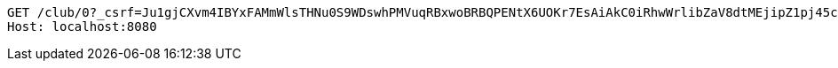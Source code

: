 [source,http,options="nowrap"]
----
GET /club/0?_csrf=Ju1gjCXvm4IBYxFAMmWlsTHNu0S9WDswhPMVuqRBxwoBRBQPENtX6UOKr7EsAiAkC0iRhwWrlibZaV8dtMEjipZ1pj45cnU4 HTTP/1.1
Host: localhost:8080

----